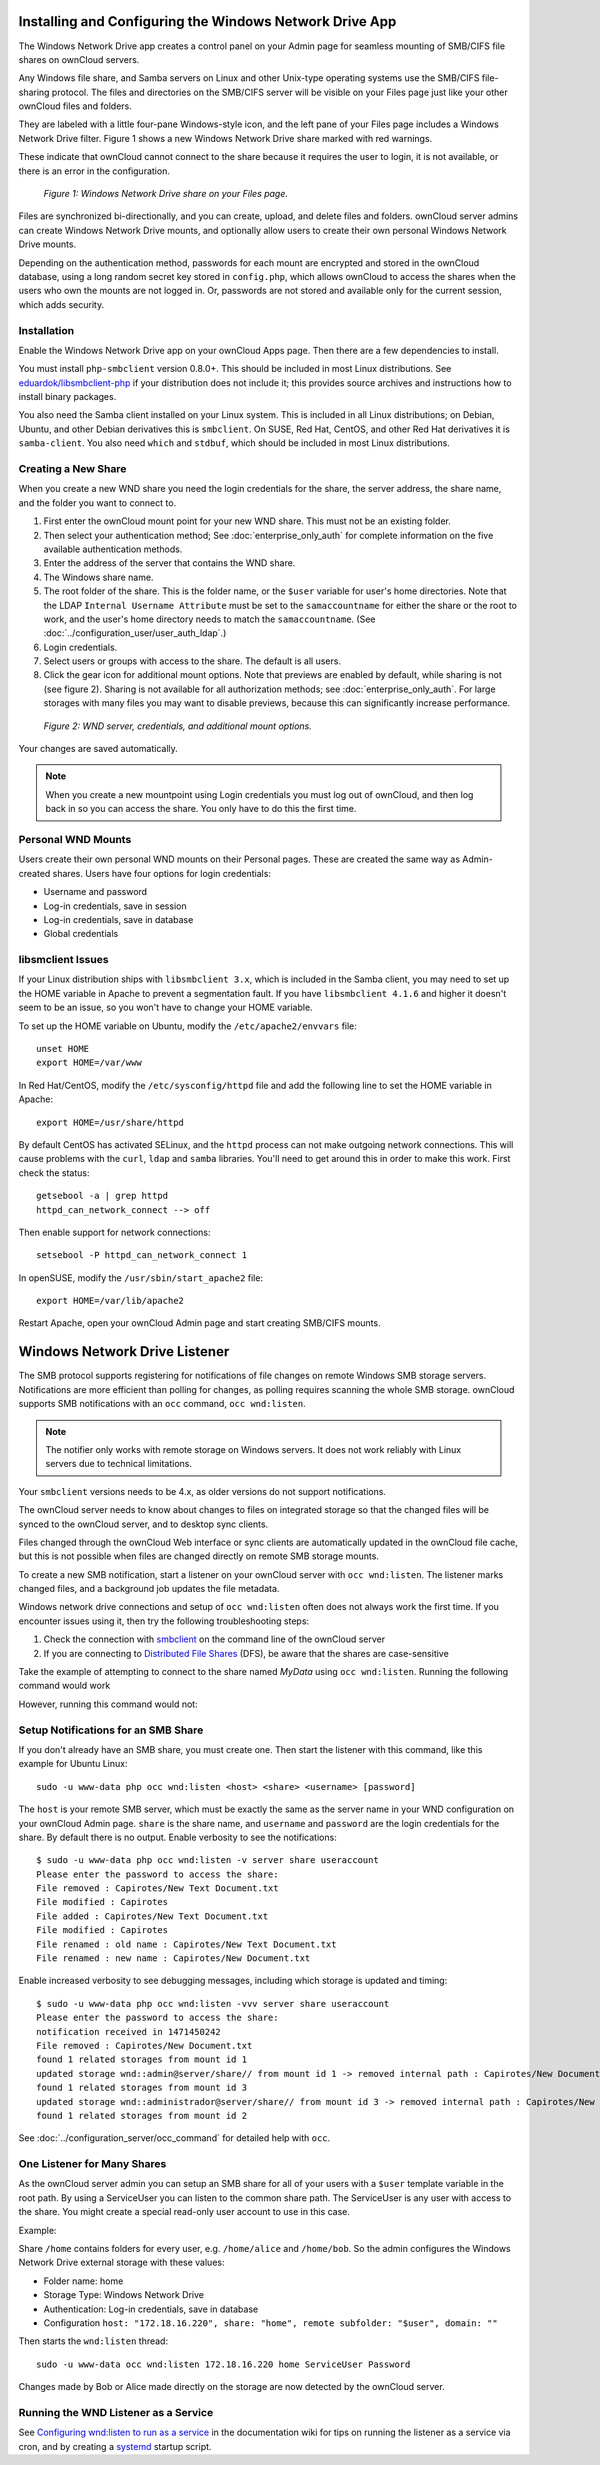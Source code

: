 ========================================================
Installing and Configuring the Windows Network Drive App
========================================================

The Windows Network Drive app creates a control panel on your Admin page for
seamless mounting of SMB/CIFS file shares on ownCloud servers.

Any Windows file share, and Samba servers on Linux and other Unix-type
operating systems use the SMB/CIFS file-sharing protocol. The files and
directories on the SMB/CIFS server will be visible on your Files page just like
your other ownCloud files and folders. 

They are labeled with a little four-pane Windows-style icon, and the left pane
of your Files page includes a Windows Network Drive filter. Figure 1 shows
a new Windows Network Drive share marked with red warnings. 

These indicate that ownCloud cannot connect to the share because it requires
the user to login, it is not available, or there is an error in the
configuration. 

.. figure:: images/wnd-1.png
   :alt: Windows Network Drive share on your Files page.
   
   *Figure 1: Windows Network Drive share on your Files page.*

Files are synchronized bi-directionally, and you can create, upload, and delete
files and folders. ownCloud server admins can create Windows Network Drive
mounts, and optionally allow users to create their own personal Windows Network
Drive mounts. 

Depending on the authentication method, passwords for each mount are encrypted
and stored in the ownCloud database, using a long random secret key stored in
``config.php``, which allows ownCloud to access the shares when the users who
own the mounts are not logged in. Or, passwords are not stored and available
only for the current session, which adds security.

Installation
------------

Enable the Windows Network Drive app on your ownCloud Apps page. Then there are 
a few dependencies to install.

You must install ``php-smbclient`` version 0.8.0+. This should be included in
most Linux distributions. See `eduardok/libsmbclient-php
<https://github.com/eduardok/libsmbclient-php>`_ if your distribution does not
include it; this provides source archives and instructions how to install
binary packages.

You also need the Samba client installed on your Linux system. This is included
in all Linux distributions; on Debian, Ubuntu, and other Debian derivatives
this is ``smbclient``. On SUSE, Red Hat, CentOS, and other Red Hat derivatives
it is ``samba-client``. You also need ``which`` and ``stdbuf``, which should be
included in most Linux distributions.

Creating a New Share
--------------------

When you create a new WND share you need the login credentials for the share, 
the server address, the share name, and the folder you want to connect to. 

1. First enter the ownCloud mount point for your new WND share. This must not be 
   an existing folder.
2. Then select your authentication method; See :doc:`enterprise_only_auth` for 
   complete information on the five available authentication methods.
3. Enter the address of the server that contains the WND share.
4. The Windows share name.
5. The root folder of the share. This is the folder name, or the 
   ``$user`` variable for user's home directories. Note that the LDAP 
   ``Internal Username Attribute`` must be set to the ``samaccountname`` for 
   either the share or the root to work, and the user's home directory needs 
   to match the ``samaccountname``. (See 
   :doc:`../configuration_user/user_auth_ldap`.)
6. Login credentials.
7. Select users or groups with access to the share. The default is all users.
8. Click the gear icon for additional mount options. Note that previews are
   enabled by default, while sharing is not (see figure 2). Sharing is not
   available for all authorization methods; see :doc:`enterprise_only_auth`.
   For large storages with many files you may want to disable previews, because
   this can significantly increase performance.

.. figure:: images/wnd-3.png
   :alt: WND server and credentials.

   *Figure 2: WND server, credentials, and additional mount options.*  

Your changes are saved automatically.

.. note:: When you create a new mountpoint using Login credentials you must log
   out of ownCloud, and then log back in so you can access the share. You only
   have to do this the first time.

Personal WND Mounts
-------------------

Users create their own personal WND mounts on their Personal pages. These are 
created the same way as Admin-created shares. Users have four options for 
login credentials: 

* Username and password
* Log-in credentials, save in session
* Log-in credentials, save in database
* Global credentials

libsmclient Issues
------------------

If your Linux distribution ships with ``libsmbclient 3.x``, which is included
in the Samba client, you may need to set up the HOME variable in Apache to
prevent a segmentation fault. If you have ``libsmbclient 4.1.6`` and higher it
doesn't seem to be an issue, so you won't have to change your HOME variable.

To set up the HOME variable on Ubuntu, modify the ``/etc/apache2/envvars`` 
file::

  unset HOME
  export HOME=/var/www

In Red Hat/CentOS, modify the ``/etc/sysconfig/httpd`` file and add the 
following line to set the HOME variable in Apache::

  export HOME=/usr/share/httpd
 
By default CentOS has activated SELinux, and the ``httpd`` process can not make
outgoing network connections. This will cause problems with the ``curl``,
``ldap`` and ``samba`` libraries. You'll need to get around this in order to
make this work. First check the status::

  getsebool -a | grep httpd
  httpd_can_network_connect --> off

Then enable support for network connections::

  setsebool -P httpd_can_network_connect 1

In openSUSE, modify the ``/usr/sbin/start_apache2`` file::
 
  export HOME=/var/lib/apache2

Restart Apache, open your ownCloud Admin page and start creating SMB/CIFS 
mounts.

==============================
Windows Network Drive Listener
==============================

The SMB protocol supports registering for notifications of file changes on
remote Windows SMB storage servers. Notifications are more efficient than
polling for changes, as polling requires scanning the whole SMB storage.
ownCloud supports SMB notifications with an ``occ`` command, ``occ
wnd:listen``.

.. Note:: The notifier only works with remote storage on Windows servers. It
   does not work reliably with Linux servers due to technical limitations.

Your ``smbclient`` versions needs to be 4.x, as older versions do not support
notifications.

The ownCloud server needs to know about changes to files on integrated storage
so that the changed files will be synced to the ownCloud server, and to desktop
sync clients. 

Files changed through the ownCloud Web interface or sync clients are
automatically updated in the ownCloud file cache, but this is not possible when
files are changed directly on remote SMB storage mounts. 

To create a new SMB notification, start a listener on your ownCloud server with
``occ wnd:listen``. The listener marks changed files, and a background job
updates the file metadata.

Windows network drive connections and setup of ``occ wnd:listen`` often does
not always work the first time. If you encounter issues using it, then try the
following troubleshooting steps:

1. Check the connection with smbclient_ on the command line of the ownCloud server
2. If you are connecting to `Distributed File Shares`_ (DFS), be aware that the
   shares are case-sensitive

Take the example of attempting to connect to the share named `MyData` using
``occ wnd:listen``. Running the following command would work

.. highlight::
   :linenos:
  
   su www-data -s /bin/bash -c 'php /var/www/owncloud/occ wnd:listen dfsdata MyData svc_owncloud password'

However, running this command would not:

.. highlight::
   :linenos:
   
   su www-data -s /bin/bash -c 'php /var/www/owncloud/occ wnd:listen dfsdata mydata svc_owncloud password'

Setup Notifications for an SMB Share
------------------------------------

If you don't already have an SMB share, you must create one. Then start the
listener with this command, like this example for Ubuntu Linux::

    sudo -u www-data php occ wnd:listen <host> <share> <username> [password]
    
The ``host`` is your remote SMB server, which must be exactly the same as the
server name in your WND configuration on your ownCloud Admin page. ``share`` is
the share name, and ``username`` and ``password`` are the login credentials for
the share. By default there is no output. Enable verbosity to see the
notifications::
 
  $ sudo -u www-data php occ wnd:listen -v server share useraccount
  Please enter the password to access the share: 
  File removed : Capirotes/New Text Document.txt
  File modified : Capirotes
  File added : Capirotes/New Text Document.txt
  File modified : Capirotes
  File renamed : old name : Capirotes/New Text Document.txt
  File renamed : new name : Capirotes/New Document.txt
  
Enable increased verbosity to see debugging messages, including which storage
is updated and timing::
  
  $ sudo -u www-data php occ wnd:listen -vvv server share useraccount
  Please enter the password to access the share: 
  notification received in 1471450242
  File removed : Capirotes/New Document.txt
  found 1 related storages from mount id 1
  updated storage wnd::admin@server/share// from mount id 1 -> removed internal path : Capirotes/New Document.txt
  found 1 related storages from mount id 3
  updated storage wnd::administrador@server/share// from mount id 3 -> removed internal path : Capirotes/New Document.txt
  found 1 related storages from mount id 2

See :doc:`../configuration_server/occ_command` for detailed help with ``occ``.

One Listener for Many Shares
----------------------------

As the ownCloud server admin you can setup an SMB share for all of your users
with a ``$user`` template variable in the root path. By using a ServiceUser you
can listen to the common share path. The ServiceUser is any user with access to
the share. You might create a special read-only user account to use in this
case.

Example:

Share ``/home`` contains folders for every user, e.g. ``/home/alice`` and
``/home/bob``. So the admin configures the Windows Network Drive external
storage with these values:

-  Folder name: home
-  Storage Type: Windows Network Drive
-  Authentication: Log-in credentials, save in database
-  Configuration
   ``host: "172.18.16.220", share: "home", remote subfolder: "$user", domain: ""``

Then starts the ``wnd:listen`` thread::

    sudo -u www-data occ wnd:listen 172.18.16.220 home ServiceUser Password

Changes made by Bob or Alice made directly on the storage are now detected by
the ownCloud server.

Running the WND Listener as a Service
-------------------------------------

See `Configuring wnd:listen to run as a service
<https://github.com/owncloud/documentation/wiki/Configuring-wnd:listen-to-run-as-a-service>`_
in the documentation wiki for tips on running the listener as a service via
cron, and by creating a `systemd`_ startup script.

.. Links
   
.. _systemd: https://en.wikipedia.org/wiki/Systemd
.. _smbclient: https://www.samba.org/samba/docs/man/manpages-3/smbclient.1.html
.. _Distributed File Shares: https://en.wikipedia.org/wiki/Distributed_File_System_(Microsoft)
